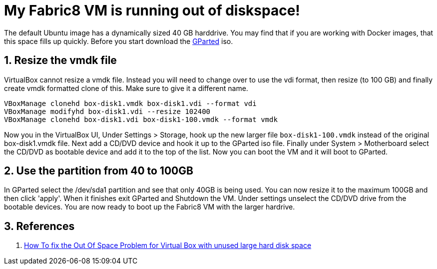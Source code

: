 = My Fabric8 VM is running out of diskspace!
:hp-tags: OpenShift, Fabric8, OSX
:numbered:

The default Ubuntu image has a dynamically sized 40 GB harddrive. You may find that if you are working with Docker images, that this space fills up quickly. Before you start download the http://gparted.sourceforge.net/[GParted] iso.

== Resize the vmdk file
VirtualBox cannot resize a vmdk file. Instead you will need to change over to use the vdi format, then resize (to 100 GB) and finally create vmdk formatted clone of this. Make sure to give it a different name.
....
VBoxManage clonehd box-disk1.vmdk box-disk1.vdi --format vdi
VBoxManage modifyhd box-disk1.vdi --resize 102400
VBoxManage clonehd box-disk1.vdi box-disk1-100.vmdk --format vmdk
....
Now you in the VirtualBox UI, Under Settings > Storage, hook up the new larger file `box-disk1-100.vmdk` instead of the original box-disk1.vmdk file. Next add a CD/DVD device and hook it up to the GParted iso file. Finally under System > Motherboard select the CD/DVD as bootable device and add it to the top of the list. Now you can boot the VM and it will boot to GParted.

== Use the partition from 40 to 100GB
In GParted select the /dev/sda1 partition and see that only 40GB is being used. You can now resize it to the maximum 100GB and then click 'apply'. When it finishes exit GParted and Shutdown the VM. Under settings unselect the CD/DVD drive from the bootable devices. You are now ready to boot up the Fabric8 VM with the larger hardrive.
 
== References

1. http://www.gitshah.com/2013/05/how-to-fix-out-of-space-problem-for.html[How To fix the Out Of Space Problem for Virtual Box with unused large hard disk space]